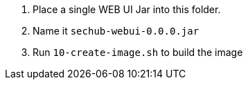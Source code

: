 // SPDX-License-Identifier: MIT
. Place a single WEB UI Jar into this folder. 
. Name it `sechub-webui-0.0.0.jar`
. Run `10-create-image.sh` to build the image
